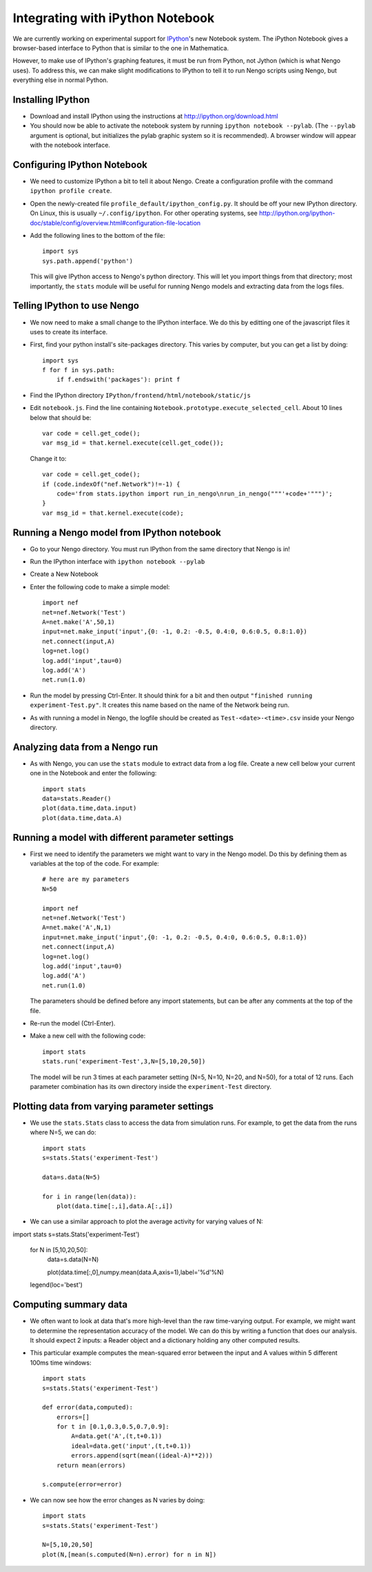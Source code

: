Integrating with iPython Notebook
==================================

We are currently working on experimental support for `IPython <http://ipython.org/>`_'s new Notebook system.  The iPython Notebook
gives a browser-based interface to Python that is similar to the one in Mathematica.

However, to make use of IPython's graphing features, it must be run from Python, not Jython (which is what Nengo uses).  To 
address this, we can make slight modifications to IPython to tell it to run Nengo scripts using Nengo, but everything else
in normal Python.

Installing IPython
---------------------------

- Download and install IPython using the instructions at http://ipython.org/download.html
- You should now be able to activate the notebook system by running ``ipython notebook --pylab``.  (The ``--pylab`` argument is optional,
  but initializes the pylab graphic system so it is recommended).  A browser window will appear with the notebook interface.
  
Configuring IPython Notebook
-------------------------------------

- We need to customize IPython a bit to tell it about Nengo. Create a configuration profile with the command ``ipython profile create``.
- Open the newly-created file ``profile_default/ipython_config.py``.  It should be off your new IPython directory.  On Linux, this is
  usually ``~/.config/ipython``.  For other operating systems, see http://ipython.org/ipython-doc/stable/config/overview.html#configuration-file-location
- Add the following lines to the bottom of the file::

    import sys
    sys.path.append('python')

  This will give IPython access to Nengo's python directory.  This will let you import things from that directory; most importantly, the
  ``stats`` module will be useful for running Nengo models and extracting data from the logs files.

Telling IPython to use Nengo
-------------------------------------

- We now need to make a small change to the IPython interface.  We do this by editting one of the javascript files it uses to create its interface.
- First, find your python install's site-packages directory.  This varies by computer, but you can get a list by doing::

    import sys
    f for f in sys.path:
        if f.endswith('packages'): print f

- Find the IPython directory ``IPython/frontend/html/notebook/static/js``
- Edit ``notebook.js``.  Find the line containing ``Notebook.prototype.execute_selected_cell``.  About 10 lines below that should be::

            var code = cell.get_code();
            var msg_id = that.kernel.execute(cell.get_code());

  Change it to::
  
            var code = cell.get_code();
            if (code.indexOf("nef.Network")!=-1) {
                code='from stats.ipython import run_in_nengo\nrun_in_nengo("""'+code+'""")';
            }
            var msg_id = that.kernel.execute(code);
  
Running a Nengo model from IPython notebook
---------------------------------------------

- Go to your Nengo directory.  You must run IPython from the same directory that Nengo is in!
- Run the IPython interface with ``ipython notebook --pylab``
- Create a New Notebook
- Enter the following code to make a simple model::

    import nef
    net=nef.Network('Test')
    A=net.make('A',50,1)
    input=net.make_input('input',{0: -1, 0.2: -0.5, 0.4:0, 0.6:0.5, 0.8:1.0})
    net.connect(input,A)
    log=net.log()
    log.add('input',tau=0)
    log.add('A')
    net.run(1.0)
    
- Run the model by pressing Ctrl-Enter.  It should think for a bit and then output ``"finished running experiment-Test.py"``.  It creates this name
  based on the name of the Network being run.
- As with running a model in Nengo, the logfile should be created as ``Test-<date>-<time>.csv`` inside your Nengo directory.

Analyzing data from a Nengo run
---------------------------------

- As with Nengo, you can use the ``stats`` module to extract data from a log file.  Create a new cell below your current one in the Notebook and 
  enter the following::
  
    import stats
    data=stats.Reader()
    plot(data.time,data.input)
    plot(data.time,data.A)  
  
Running a model with different parameter settings
--------------------------------------------------

- First we need to identify the parameters we might want to vary in the Nengo model.  Do this by defining them as variables at the top of the
  code.  For example::
  
    # here are my parameters
    N=50

    import nef
    net=nef.Network('Test')
    A=net.make('A',N,1)
    input=net.make_input('input',{0: -1, 0.2: -0.5, 0.4:0, 0.6:0.5, 0.8:1.0})
    net.connect(input,A)
    log=net.log()
    log.add('input',tau=0)
    log.add('A')
    net.run(1.0)  
  
  The parameters should be defined before any import statements, but can be after any comments at the top of the file.
- Re-run the model (Ctrl-Enter).
- Make a new cell with the following code::

    import stats
    stats.run('experiment-Test',3,N=[5,10,20,50])

  The model will be run 3 times at each parameter setting (N=5, N=10, N=20, and N=50), for a total of 12 runs.  Each parameter combination
  has its own directory inside the ``experiment-Test`` directory.  
  
Plotting data from varying parameter settings
----------------------------------------------

- We use the ``stats.Stats`` class to access the data from simulation runs.  For example, to get the data from the runs where N=5, we can do::

    import stats
    s=stats.Stats('experiment-Test')

    data=s.data(N=5)

    for i in range(len(data)):
        plot(data.time[:,i],data.A[:,i])
    
- We can use a similar approach to plot the average activity for varying values of N::

import stats
s=stats.Stats('experiment-Test')

    for N in [5,10,20,50]:
        data=s.data(N=N)
       
        plot(data.time[:,0],numpy.mean(data.A,axis=1),label='%d'%N) 
    legend(loc='best')     
  
Computing summary data
-----------------------

- We often want to look at data that's more high-level than the raw time-varying output.  For example, we might want to
  determine the representation accuracy of the model.  We can do this by writing a function that does our analysis.  It
  should expect 2 inputs: a Reader object and a dictionary holding any other computed results.
  
- This particular example computes the mean-squared error between the input and A values within 5 different 100ms time windows::
  
    import stats
    s=stats.Stats('experiment-Test')

    def error(data,computed):
        errors=[]
        for t in [0.1,0.3,0.5,0.7,0.9]:
            A=data.get('A',(t,t+0.1))
            ideal=data.get('input',(t,t+0.1))
            errors.append(sqrt(mean((ideal-A)**2)))
        return mean(errors)    
            
    s.compute(error=error)      
    
- We can now see how the error changes as N varies by doing::

    import stats
    s=stats.Stats('experiment-Test')

    N=[5,10,20,50]
    plot(N,[mean(s.computed(N=n).error) for n in N])    
    
    
